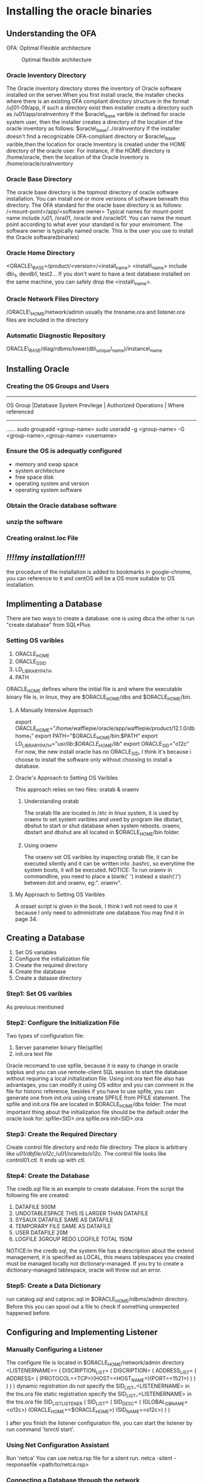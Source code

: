 * Installing the oracle binaries
** Understanding the OFA
OFA: Optimal Flexible architecture
#+CAPTION: Optimal flexible architecture
#+NAME: FIG1-1
[[./pic/directory of database.png]]

*** Oracle Inventory Directory
The Oracle inventory directory stores the inventory of Oracle software installed on the server.When you first install oracle, the installer checks where there is an existing OFA compliant directory structure in the format /u[01-09/app, if such a directory exist then installer creats a directory such as
/u01/app/oraInventory
If the $oracle\_base varible is defined for oracle system user, then the installer creates a directory of the location of the oracle inventory as follows:
$oracle\_base/../oraInventory
If the installer doesn't find a recognizable OFA-compliant directory or $oracle\_base varible,then the location for oracle Inventory is created under the HOME directory of the oracle user. For instance, if the HOME directory is /home/oracle, then the location of the Oracle Inventory is
/home/oracle/oraInventory
*** Oracle Base Directory
The oracle base directory is the topmost directory of oracle software installation. You can install one or more versions of software beneath this directory. The OFA standard for the oracle base directory is as follows:
/<mount-point>/app/<software owner>
Typical names for mount-point name include /u01, /ora01, /oracle and /oracle01. You can name the mount point according to what ever your standard is for your enviroment.
The software owner is typically named oracle. This is the user you use to install the Oracle software(binaries)
*** Oracle Home Directory
<ORACLE\_BASE>/product/<version>/<install_name>
<install\_name> include db\_1, devdb1, test2...
If you don't want to have a test database installed on the same machine, you can safely drop the <install\_name>.
*** Oracle Network Files Directory
/ORACLE\_HOME/network/admin
usually the tnsname.ora and listener.ora files are included in the directory
*** Automatic Diagnostic Repository
ORACLE\_BASE/diag/rdbms/lower(db\_unique\_name)/instance\_name
** Installing Oracle
*** Creating the OS Groups and Users
--------------------------------------------------------------------------------
OS Group  |Database System Previlege  | Authorized Operations | Where referenced
--------------------------------------------------------------------------------
......
sudo groupadd <group-name>
sudo useradd -g <group-name> -G <group-name>,<group-name> <username>
*** Ensure the OS is adequatly configured
+ memory and swap space
+ system architecture
+ free space disk
+ operating system and version
+ operating system software
*** Obtain the Oracle database software 
*** unzip the software
*** Creating oraInst.loc File

** /!!!!my installation!!!!/
the procedure of the installation is added to bookmarks in google-chrome, you can reference to it and centOS will be a OS more suitable to OS installation.
** Implimenting a Database
There are two ways to create a database: one is using dbca the other is run "create database" from SQL*Plus
*** Setting OS varibles
1. ORACLE_HOME
2. ORACLE_SSID
3. LD_LIBRARY_PATH
4. PATH
ORACLE_HOME defines where the initial file is and where the executable binary file is, in linux, they are $ORACLE_HOME/dbs and $ORACLE_HOME/bin.
**** A Manually Intensive Approach
export ORACLE_HOME="/home/wafflepie/oracle/app/wafflepie/product/12.1.0/dbhome_1"
export PATH="$ORACLE_HOME/bin:$PATH"
export LD_LIBRARY_PATH="/usr/lib:$ORACLE_HOME/lib/"
export ORACLE_SID="o12c"
For now, the new install oracle has no ORACLE_SID, I think it's because i choose to install the software only without choosing to install a database.
**** Oracle's Approach to Setting OS Varibles
This approach relies on two files: oratab & oraenv
***** Understanding oratab
The oratab file are located in /etc in linux system, it is used by oraenv to set system varibles and used by program like dbstart, dbshut to start or shut database when system reboots.
oraenv, dbstart and dbshut are all located in $ORACLE_HOME/bin folder.
***** Using oraenv
The oraenv set OS varibles by inspecting oratab file, it can be executed silently and it can be written into .bashrc, so everytime the system boots, it will be executed.
NOTICE: To run oraenv in commandline, you need to place a blank(' ') instead a slash('/') between dot and oraenv, eg:". oraenv".
**** My Approach to Setting OS Varibles
A oraset script is given in the book, I think I will not need to use it because I only need to administrate one database.You may find it in page 34.
** Creating a Database
1. Set OS variables
2. Configure the initialization file
3. Create the required directory
4. Create the database
5. Create a dataase directory
*** Step1: Set OS varibles
As previous mentioned
*** Step2: Configure the Initialization File
Two types of configuration file:
1. Server parameter binary file(spfile)
2. init.ora text file

Oracle recomand to use spfile, because it is easy to change in oracle sqlplus and you can use remote-client SQL session to start the database without requiring a local initialization file.
Using init.ora text file also has advantages, you can modify it using OS editor and you can comment in the file for historic reference, besides if you have to use spfile, you can generate one from init.ora using create SPFILE from PFILE statement.
The spfile and init.ora file are located in $ORACLE_HOME/dbs folder.
The most important thing about the initialization file should be the default order the oracle look for:
spfile<SID>.ora
spfile.ora
init<SID>.ora
*** Step3: Create the Required Directory
Create control file directory and redo file directory. The place is arbitrary like /u01/dbfile/o12c/,/u01/oraredo/o12c.
The control file looks like control01.ctl. It ends up with ctl.
*** Step4: Create the Database
The credb.sql file is an example to create database.
From the script the following file are created:
1. DATAFILE 500M
2. UNDOTABLESPACE THIS IS LARGER THAN DATAFILE
3. SYSAUX DATAFILE SAME AS DATAFILE
4. TEMPORARY FILE SAME AS DATAFILE
5. USER DATAFILE 20M
6. LOGFILE 3GROUP REDO LOGFILE TOTAL 150M

NOTICE:In the credb.sql, the system file has a description about the extend management, it is specified as LOCAL, this means tablespaces you created must be managed locally not dictionary-managed. If you try to create a dictionary-managed tablespace, oracle will throw out an error.
*** Step5: Create a Data Dictionary
run catalog.sql and catproc.sql in $ORACLE_HOME/rdbms/admin directory. Before this you can spool out a file to check if something unexpected happened before.

** Configuring and Implementing Listener
*** Manually Configuring a Listener
The configure file is located in $ORACLE_HOME/network/admin directory
<LISTENERNAME>=
(
    DISCRIPTION_LIST=
    (
	DISCRIPTION=
	(
	    ADDRESS_LIST=
	    (
	        ADDRESS=
		(
		    (PROTOCOL=<TCP>)(HOST=<HOST_NAME>)(PORT=<1521>)
	        )
	    )
	)
    )
)
dynamic registration
do not specify the SID_LIST_<LISTENERNAME> in the tns.ora file
static registration
specify the SID_LIST_<LISTENERNAME> in the tns.ora file
SID_LIST_LISTENER
(
    SID_LIST=
    (
        SID_DESC=
	(
	    (GLOBAL_DBNAME=<o12c>)
	    (ORACLE_HOME=<$ORACLE_HOME>)
	    (SID_NAME=<o12c>)
	)
    )

)
after you finish the listener configuration file, you can start the listener by run command 'lsnrctl start'.
*** Using Net Configuration Assistant
Run 'netca'
You can use netca.rsp file for a silent run.
netca -silent - responsefile <path/to/netca.rsp>
***  Connecting a Database through the network
direct connect to the remote database without settings
sql user/pass@'server:port/service_name'
You need username,password, server ip, port number and service_name(SID).
Also you can use local naming method to connect, this relies on $ORACLE_HOME/network/admin/tnsname.ora file. Typically the file looks like this:
<SERVICE_NAME>=
(
    DESCRIPTION=
    ( 
        ADDRESS=(PROTOCOL=<TCP>)(HOST=<HOSTNAME>)(PORT=<1521>)
	CONNECT_DATA=(SERVICE_NAME=<SERVICE_NAME>)
    )
)
After setting the file, you can connect to the server by running 'sqlplus system/foo@<SERVICE_NAME>'. This method requires you have a local tnsname.ora file.
*** Creating a Passwork File
1. use orapwd utility to generate a password file

In linux environment:
+ cd $ORACLE_HOME/dbs
+ orapwd file=orapw<ORACLE_SID> password=<SYS password>
2. set the initialization parameter REMOTE_LOGIN_PASSWORD to EXCLUSIVE
+ alter system set remote_login_passwordfile='EXCLUSIVE' scope=spfile;
You need to restart the instance to make previous changes take effects. You can add user to passwd file by grant command:
+ grand sysdba to someuser;
When you add someuser to the passwd file, the user can connect to the server as sys*
+ sqlplus <database connection string> as sys*
** Starting and Stop Database
*** Understanding OS Authentication
OS authentication means if you can log into OS via an OS authentication account, you can access the database without giving a correct password.
+ sqlplus anyname/anypwd as sysdba
*** Starting Database 
+ sqlplus / as sysdba
+ SQL>startup
For the prior command work, you need either an spfile or init.ora file in $ORACLE_HOME/dbs directory.
The startup invoke 3 steps:
+ Starting the instance
+ Mounting the database
+ Opening the database
The above 3 steps can be executed seprately:
+ SQL>start nomount
+ SQL>alter database mount
+ SQL>alter database open
The start up scheme can be described by the following picture:
[[./pic/startupscheme.png]]
#+CAPTION:Phases of Oracle startup
#+NAME:FIG2-2:Phases of Oracle startup
*** Stopping Database
shutdown [parameters]
parameters:
NORMAL
TRANSITIONAL LOCAL
TRANSITIONAL
IMMEDIATE
ABORT
*** DATABASE AND INSTANCE
After 'alter database close ', you can not 'alter database open'
successfully, because a instance can only associate with one database
for its whole life.
*** Using dbca to create database
graphical mode 
silent mode:
1.. locate dhcp.rsp file
2. make a copy of dhcp.rsp file
3. modify the copy of dhcp.rsp file for your enviroment
4. run dbca utility in silent mode: dbca -silent -responseFile
/path/to/resopnsefile.
*** Dropping database
SQL> shutdown immediate;
SQL> start mount exclusive restrict;
SQL> drop database;
drop database command doesn't remove old archieve redo log files. You
must remove them manully or use RMAN to remove old archive and redo
logs.
** How many databases on a server
**** one server per database
#+CAPTION: one server per database
#+NAME: Fig2-3
[[./pic/one server per database.png]]
**** multiple databases sharing one set of oracle binaries on one
server

#+CAPTION: multi database share one set of oracle binaries on a server.png
#+NAME: Fig2-4
[[./pic/multi database share one set of oracle binaries on a server.png]]

If you need different versions of oracle database you need to have
multiple ORACLE HOME to house those installations.
**** one database used by multiple apps and many users
#+CAPTION: one database used by multiple applications and users
#+NAME: Fig2-5
[[./pic/one database used by multiple apps and users.png]]

If you don't have enough computational resources to have multiple
databases on one server, you can try using one database to host
multiple applications
**** one container database with multiple pluggable databases
#+CAPTION:
#+NAME: Fig2-6
[[./pic/one container database with multiple pluggable databases.png]]

In oracle 12c you have this option to have pluggable databases in one
container database.
** Understanding Oracle Architecture
#+CAPTION: Oracle database architecture
#+NAME: Fig2-7
[[./pic/oracle database architecture.png]]

* TABLESPACES AND DATA FILES
Tablespace is not just a space of tables, it is a logical container that
allows you to manage groups of data files, the physical files on disks
that consume space. Once a table space is created you can then create
databases objects within table spaces, which results in space
allocated on disks in the associated data files.
Tablespace is logical, it only exists when database is up and running.
Data files are physical existences, they persists wheather database is
open or closed.
database contain several tablespaces, one tablespaces contain many
tables, one table can belong to only one tablespace.
Objects are owner by creaters and created within tablespaces. A object
is instanciated as a segment. A segment consists extents of space
within tablespace. A extent consists of a set of database blocks.
[[./pic/relationship of logical storage objects and physical objects.png]]
** Understanding the first five
SYSTEM:should be owned by sys role only when database is created

SYSAUX:used for oracle tools usage

TMP :  if memory is not enough or need a temparay place to storge data

UNDO:  used for undo operation or instance crash or flashback
things like that.

USERS: not necessary, but often used as a permanent tablespace for
user.
** Table Operation
*** Creating tablespaces
command: create tablespace

parameter: usually you need only two parameters, besides datafile path
and size, which are locally managed extent allocation and automatic
segment space management.

eg: create tablespace tools

datafile /u01/dbfile/o12c/tools01.dbf

size 100M

extent management local

uniform size 128k

segment space management auto;

